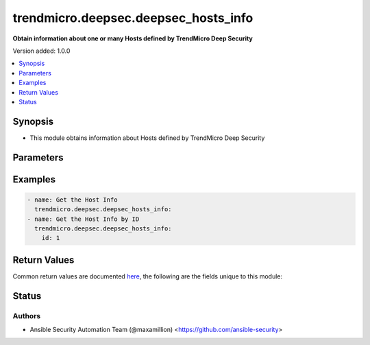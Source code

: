 .. _trendmicro.deepsec.deepsec_hosts_info_module:


*************************************
trendmicro.deepsec.deepsec_hosts_info
*************************************

**Obtain information about one or many Hosts defined by TrendMicro Deep Security**


Version added: 1.0.0

.. contents::
   :local:
   :depth: 1


Synopsis
--------
- This module obtains information about Hosts defined by TrendMicro Deep Security




Parameters
----------

.. raw:: html

    <table  border=0 cellpadding=0 class="documentation-table">
        <tr>
            <th colspan="1">Parameter</th>
            <th>Choices/<font color="blue">Defaults</font></th>
            <th width="100%">Comments</th>
        </tr>
            <tr>
                <td colspan="1">
                    <div class="ansibleOptionAnchor" id="parameter-"></div>
                    <b>id</b>
                    <a class="ansibleOptionLink" href="#parameter-" title="Permalink to this option"></a>
                    <div style="font-size: small">
                        <span style="color: purple">integer</span>
                    </div>
                </td>
                <td>
                </td>
                <td>
                        <div>Obtain only information of the Rule with provided ID</div>
                </td>
            </tr>
    </table>
    <br/>




Examples
--------

.. code-block:: yaml

    - name: Get the Host Info
      trendmicro.deepsec.deepsec_hosts_info:
    - name: Get the Host Info by ID
      trendmicro.deepsec.deepsec_hosts_info:
        id: 1



Return Values
-------------
Common return values are documented `here <https://docs.ansible.com/ansible/latest/reference_appendices/common_return_values.html#common-return-values>`_, the following are the fields unique to this module:

.. raw:: html

    <table border=0 cellpadding=0 class="documentation-table">
        <tr>
            <th colspan="1">Key</th>
            <th>Returned</th>
            <th width="100%">Description</th>
        </tr>
            <tr>
                <td colspan="1">
                    <div class="ansibleOptionAnchor" id="return-"></div>
                    <b>updates</b>
                    <a class="ansibleOptionLink" href="#return-" title="Permalink to this return value"></a>
                    <div style="font-size: small">
                      <span style="color: purple">list</span>
                    </div>
                </td>
                <td>always</td>
                <td>
                            <div>The set of commands that will be pushed to the remote device</div>
                    <br/>
                </td>
            </tr>
    </table>
    <br/><br/>


Status
------


Authors
~~~~~~~

- Ansible Security Automation Team (@maxamillion) <https://github.com/ansible-security>
